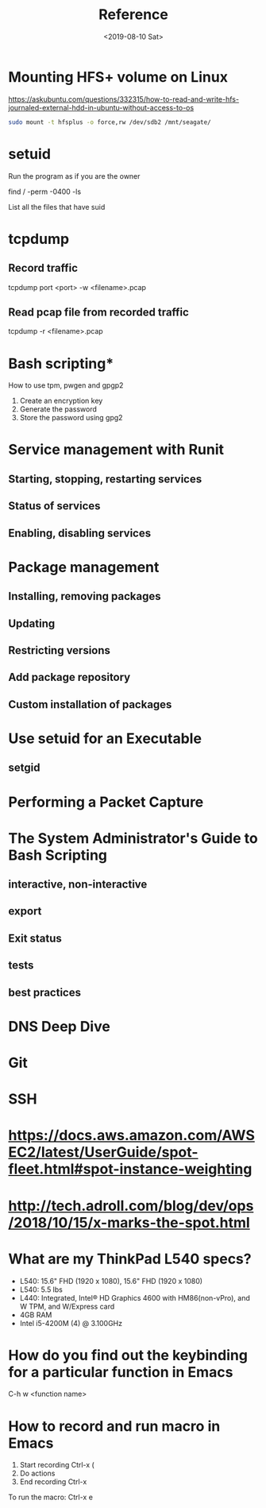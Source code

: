 #+TITLE: Reference
#+DATE: <2019-08-10 Sat>

* Mounting HFS+ volume on Linux
  https://askubuntu.com/questions/332315/how-to-read-and-write-hfs-journaled-external-hdd-in-ubuntu-without-access-to-os 

  #+BEGIN_SRC sh
sudo mount -t hfsplus -o force,rw /dev/sdb2 /mnt/seagate/
  #+END_SRC

* setuid
  Run the program as if you are the owner

  find / -perm -0400 -ls

  List all the files that have suid

* tcpdump

** Record traffic
   #+BEGIN_EXAMPLE sh
   tcpdump port <port> -w <filename>.pcap
   #+END_EXAMPLE

** Read pcap file from recorded traffic
   #+BEGIN_EXAMPLE sh
   tcpdump -r <filename>.pcap
   #+END_EXAMPLE
* Bash scripting*
  How to use tpm, pwgen and gpgp2
  1. Create an encryption key
  2. Generate the password
  3. Store the password using gpg2



* Service management with Runit
** Starting, stopping, restarting services
** Status of services
** Enabling, disabling services
* Package management
** Installing, removing packages
** Updating
** Restricting versions
** Add package repository
** Custom installation of packages
* Use setuid for an Executable
** setgid
* Performing a Packet Capture
* The System Administrator's Guide to Bash Scripting
** interactive, non-interactive
** export
** Exit status
** tests
** best practices
* DNS Deep Dive
* Git
* SSH
* https://docs.aws.amazon.com/AWSEC2/latest/UserGuide/spot-fleet.html#spot-instance-weighting
* http://tech.adroll.com/blog/dev/ops/2018/10/15/x-marks-the-spot.html
* What are my ThinkPad L540 specs?
  - L540: 15.6" FHD (1920 x 1080), 15.6" FHD (1920 x 1080)
  - L540: 5.5 lbs
  - L440: Integrated, Intel® HD Graphics 4600 with HM86(non-vPro), and W
    TPM, and W/Express card
  - 4GB RAM
  - Intel i5-4200M (4) @ 3.100GHz
* How do you find out the keybinding for a particular function in Emacs
C-h w <function name>
* How to record and run macro in Emacs
1. Start recording Ctrl-x (
2. Do actions
3. End recording Ctrl-x

To run the macro:
Ctrl-x e
